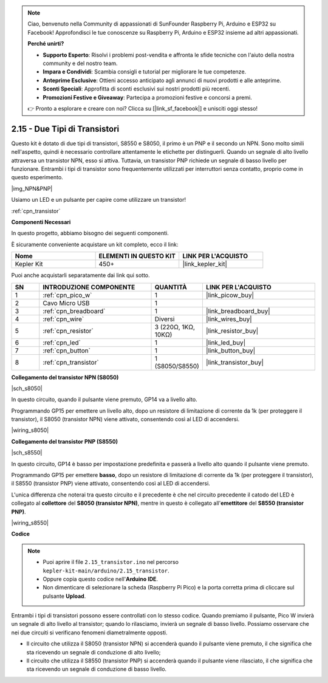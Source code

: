 .. note::

    Ciao, benvenuto nella Community di appassionati di SunFounder Raspberry Pi, Arduino e ESP32 su Facebook! Approfondisci le tue conoscenze su Raspberry Pi, Arduino e ESP32 insieme ad altri appassionati.

    **Perché unirti?**

    - **Supporto Esperto**: Risolvi i problemi post-vendita e affronta le sfide tecniche con l'aiuto della nostra community e del nostro team.
    - **Impara e Condividi**: Scambia consigli e tutorial per migliorare le tue competenze.
    - **Anteprime Esclusive**: Ottieni accesso anticipato agli annunci di nuovi prodotti e alle anteprime.
    - **Sconti Speciali**: Approfitta di sconti esclusivi sui nostri prodotti più recenti.
    - **Promozioni Festive e Giveaway**: Partecipa a promozioni festive e concorsi a premi.

    👉 Pronto a esplorare e creare con noi? Clicca su [|link_sf_facebook|] e unisciti oggi stesso!

.. _ar_transistor:

2.15 - Due Tipi di Transistori
==========================================

Questo kit è dotato di due tipi di transistori, S8550 e S8050, il primo è un PNP e il secondo un NPN. Sono molto simili nell'aspetto, quindi è necessario controllare attentamente le etichette per distinguerli.
Quando un segnale di alto livello attraversa un transistor NPN, esso si attiva. Tuttavia, un transistor PNP richiede un segnale di basso livello per funzionare. Entrambi i tipi di transistor sono frequentemente utilizzati per interruttori senza contatto, proprio come in questo esperimento.

|img_NPN&PNP|

Usiamo un LED e un pulsante per capire come utilizzare un transistor!

:ref:`cpn_transistor`

**Componenti Necessari**

In questo progetto, abbiamo bisogno dei seguenti componenti.

È sicuramente conveniente acquistare un kit completo, ecco il link:

.. list-table::
    :widths: 20 20 20
    :header-rows: 1

    *   - Nome	
        - ELEMENTI IN QUESTO KIT
        - LINK PER L'ACQUISTO
    *   - Kepler Kit	
        - 450+
        - |link_kepler_kit|

Puoi anche acquistarli separatamente dai link qui sotto.

.. list-table::
    :widths: 5 20 5 20
    :header-rows: 1

    *   - SN
        - INTRODUZIONE COMPONENTE	
        - QUANTITÀ
        - LINK PER L'ACQUISTO

    *   - 1
        - :ref:`cpn_pico_w`
        - 1
        - |link_picow_buy|
    *   - 2
        - Cavo Micro USB
        - 1
        - 
    *   - 3
        - :ref:`cpn_breadboard`
        - 1
        - |link_breadboard_buy|
    *   - 4
        - :ref:`cpn_wire`
        - Diversi
        - |link_wires_buy|
    *   - 5
        - :ref:`cpn_resistor`
        - 3 (220Ω, 1KΩ, 10KΩ)
        - |link_resistor_buy|
    *   - 6
        - :ref:`cpn_led`
        - 1
        - |link_led_buy|
    *   - 7
        - :ref:`cpn_button`
        - 1
        - |link_button_buy|
    *   - 8
        - :ref:`cpn_transistor`
        - 1 (S8050/S8550)
        - |link_transistor_buy|

**Collegamento del transistor NPN (S8050)**

|sch_s8050|

In questo circuito, quando il pulsante viene premuto, GP14 va a livello alto.

Programmando GP15 per emettere un livello alto, dopo un resistore di limitazione di corrente da 1k (per proteggere il transistor), il S8050 (transistor NPN) viene attivato, consentendo così al LED di accendersi.

|wiring_s8050|

.. 1. Collega 3V3 e GND del Pico W alla barra di alimentazione della breadboard.
.. #. Collega l'anodo del LED alla barra di alimentazione positiva tramite un resistore da 220Ω.
.. #. Collega il catodo del LED al **collettore** del transistor.
.. #. Collega la base del transistor al pin GP15 tramite un resistore da 1kΩ.
.. #. Collega l'**emettitore** del transistor alla barra di alimentazione negativa.
.. #. Collega un lato del pulsante al pin GP14 e utilizza un resistore da 10kΩ per collegare lo stesso lato alla barra di alimentazione negativa. L'altro lato al bus di alimentazione positivo.

.. .. nota::
..     * L'anello colorato del resistore da 220Ω è rosso, rosso, nero, nero e marrone.
..     * L'anello colorato del resistore da 1kΩ è marrone, nero, nero, marrone e marrone.
..     * L'anello colorato del resistore da 10kΩ è marrone, nero, nero, rosso e marrone.

**Collegamento del transistor PNP (S8550)**

|sch_s8550|

In questo circuito, GP14 è basso per impostazione predefinita e passerà a livello alto quando il pulsante viene premuto.

Programmando GP15 per emettere **basso**, dopo un resistore di limitazione di corrente da 1k (per proteggere il transistor), il S8550 (transistor PNP) viene attivato, consentendo così al LED di accendersi.

L'unica differenza che noterai tra questo circuito e il precedente è che nel circuito precedente il catodo del LED è collegato al **collettore** del **S8050 (transistor NPN)**, mentre in questo è collegato all'**emettitore** del **S8550 (transistor PNP)**.

|wiring_s8550|

.. 1. Collega 3V3 e GND del Pico W alla barra di alimentazione della breadboard.
.. #. Collega l'anodo del LED alla barra di alimentazione positiva tramite un resistore da 220Ω.
.. #. Collega il catodo del LED all'**emettitore** del transistor.
.. #. Collega la base del transistor al pin GP15 tramite un resistore da 1kΩ.
.. #. Collega il **collettore** del transistor alla barra di alimentazione negativa.

**Codice**

.. note::

    * Puoi aprire il file ``2.15_transistor.ino`` nel percorso ``kepler-kit-main/arduino/2.15_transistor``. 
    * Oppure copia questo codice nell'**Arduino IDE**.


    * Non dimenticare di selezionare la scheda (Raspberry Pi Pico) e la porta corretta prima di cliccare sul pulsante **Upload**.



.. raw:: html
    
    <iframe src=https://create.arduino.cc/editor/sunfounder01/77c437de-028f-47c1-9d79-177e90eb0599/preview?embed style="height:510px;width:100%;margin:10px 0" frameborder=0></iframe>

Entrambi i tipi di transistori possono essere controllati con lo stesso codice. Quando premiamo il pulsante, Pico W invierà un segnale di alto livello al transistor; quando lo rilasciamo, invierà un segnale di basso livello.
Possiamo osservare che nei due circuiti si verificano fenomeni diametralmente opposti.

* Il circuito che utilizza il S8050 (transistor NPN) si accenderà quando il pulsante viene premuto, il che significa che sta ricevendo un segnale di conduzione di alto livello;
* Il circuito che utilizza il S8550 (transistor PNP) si accenderà quando il pulsante viene rilasciato, il che significa che sta ricevendo un segnale di conduzione di basso livello.
